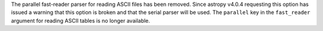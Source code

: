 The parallel fast-reader parser for reading ASCII files has been removed.
Since astropy v4.0.4 requesting this option has issued a warning that
this option is broken and that the serial parser will be used.
The ``parallel`` key in the ``fast_reader`` argument for reading
ASCII tables is no longer available.
